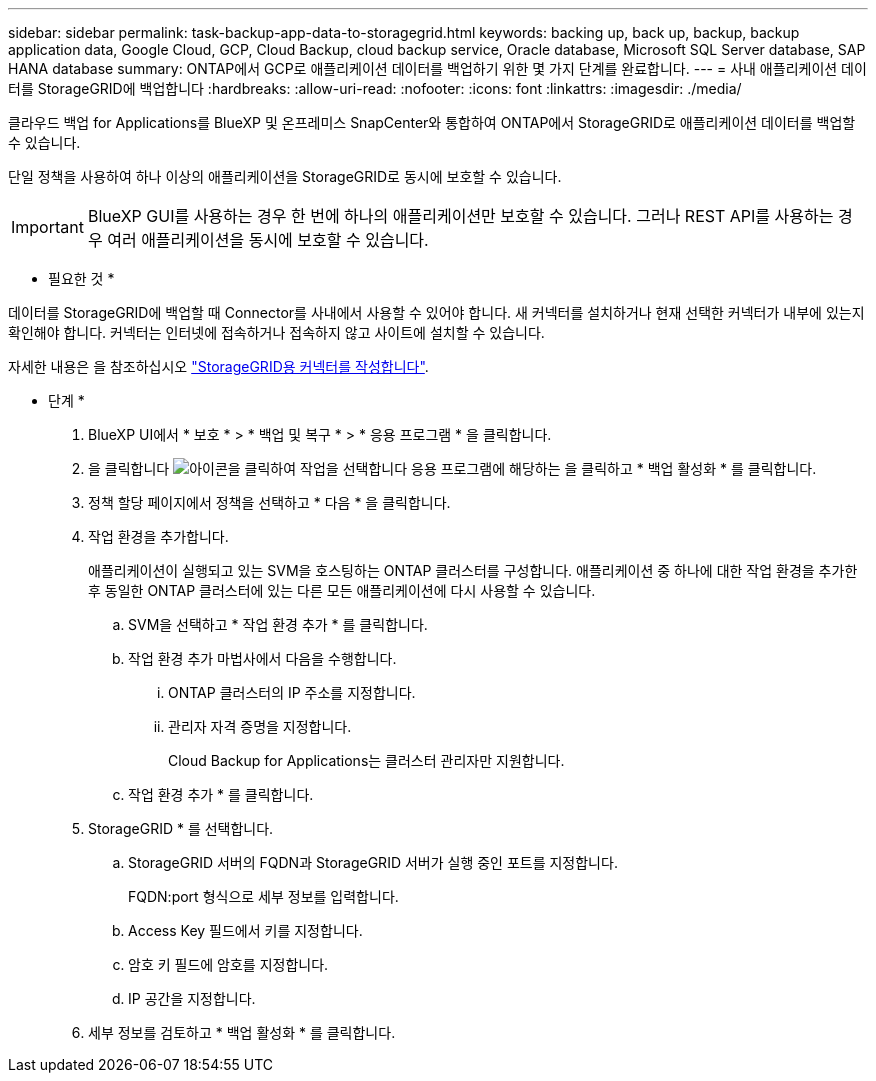---
sidebar: sidebar 
permalink: task-backup-app-data-to-storagegrid.html 
keywords: backing up, back up, backup, backup application data, Google Cloud, GCP, Cloud Backup, cloud backup service, Oracle database, Microsoft SQL Server database, SAP HANA database 
summary: ONTAP에서 GCP로 애플리케이션 데이터를 백업하기 위한 몇 가지 단계를 완료합니다. 
---
= 사내 애플리케이션 데이터를 StorageGRID에 백업합니다
:hardbreaks:
:allow-uri-read: 
:nofooter: 
:icons: font
:linkattrs: 
:imagesdir: ./media/


[role="lead"]
클라우드 백업 for Applications를 BlueXP 및 온프레미스 SnapCenter와 통합하여 ONTAP에서 StorageGRID로 애플리케이션 데이터를 백업할 수 있습니다.

단일 정책을 사용하여 하나 이상의 애플리케이션을 StorageGRID로 동시에 보호할 수 있습니다.


IMPORTANT: BlueXP GUI를 사용하는 경우 한 번에 하나의 애플리케이션만 보호할 수 있습니다. 그러나 REST API를 사용하는 경우 여러 애플리케이션을 동시에 보호할 수 있습니다.

* 필요한 것 *

데이터를 StorageGRID에 백업할 때 Connector를 사내에서 사용할 수 있어야 합니다. 새 커넥터를 설치하거나 현재 선택한 커넥터가 내부에 있는지 확인해야 합니다. 커넥터는 인터넷에 접속하거나 접속하지 않고 사이트에 설치할 수 있습니다.

자세한 내용은 을 참조하십시오 link:task-backup-onprem-private-cloud.html#creating-or-switching-connectors["StorageGRID용 커넥터를 작성합니다"].

* 단계 *

. BlueXP UI에서 * 보호 * > * 백업 및 복구 * > * 응용 프로그램 * 을 클릭합니다.
. 을 클릭합니다 image:icon-action.png["아이콘을 클릭하여 작업을 선택합니다"] 응용 프로그램에 해당하는 을 클릭하고 * 백업 활성화 * 를 클릭합니다.
. 정책 할당 페이지에서 정책을 선택하고 * 다음 * 을 클릭합니다.
. 작업 환경을 추가합니다.
+
애플리케이션이 실행되고 있는 SVM을 호스팅하는 ONTAP 클러스터를 구성합니다. 애플리케이션 중 하나에 대한 작업 환경을 추가한 후 동일한 ONTAP 클러스터에 있는 다른 모든 애플리케이션에 다시 사용할 수 있습니다.

+
.. SVM을 선택하고 * 작업 환경 추가 * 를 클릭합니다.
.. 작업 환경 추가 마법사에서 다음을 수행합니다.
+
... ONTAP 클러스터의 IP 주소를 지정합니다.
... 관리자 자격 증명을 지정합니다.
+
Cloud Backup for Applications는 클러스터 관리자만 지원합니다.



.. 작업 환경 추가 * 를 클릭합니다.


. StorageGRID * 를 선택합니다.
+
.. StorageGRID 서버의 FQDN과 StorageGRID 서버가 실행 중인 포트를 지정합니다.
+
FQDN:port 형식으로 세부 정보를 입력합니다.

.. Access Key 필드에서 키를 지정합니다.
.. 암호 키 필드에 암호를 지정합니다.
.. IP 공간을 지정합니다.


. 세부 정보를 검토하고 * 백업 활성화 * 를 클릭합니다.

